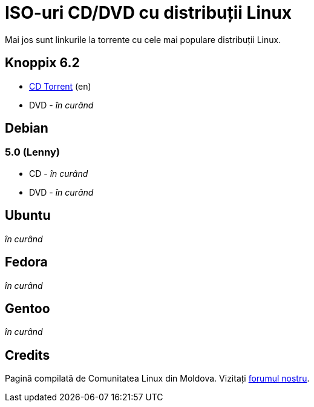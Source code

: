 = ISO-uri CD/DVD cu distribuții Linux

Mai jos sunt linkurile la torrente cu cele mai populare distribuții Linux.

== Knoppix 6.2

* link:http://files.kirsan.md/linux-torrents/knoppix_cd_6.2.torrent[CD Torrent] (en)
* DVD - _în curând_

== Debian

=== 5.0 (Lenny)

* CD - _în curând_
* DVD - _în curând_

== Ubuntu
_în curând_

== Fedora
_în curând_

== Gentoo
_în curând_

== Credits

Pagină compilată de Comunitatea Linux din Moldova.
Vizitați link:http://forum.linux.md[forumul nostru].
